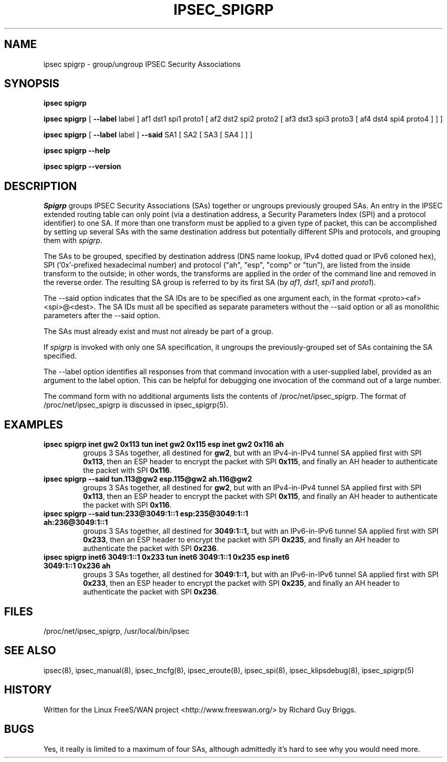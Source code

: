 .TH IPSEC_SPIGRP 8 "21 Jun 2000"
.\"
.\" RCSID $Id: spigrp.8,v 1.1.1.1 2006/11/29 08:55:39 lizhijie Exp $
.\"
.SH NAME
ipsec spigrp \- group/ungroup IPSEC Security Associations
.SH SYNOPSIS
.B ipsec
.B spigrp
.PP
.B ipsec
.B spigrp
[
.B \-\-label
label ]
af1 dst1 spi1 proto1 [ af2 dst2 spi2 proto2 [ af3 dst3 spi3 proto3 [ af4 dst4 spi4 proto4 ] ] ] 
.PP
.B ipsec
.B spigrp
[
.B \-\-label
label ]
.B \-\-said
SA1 [ SA2 [ SA3 [ SA4 ] ] ] 
.PP
.B ipsec
.B spigrp
.B \-\-help
.PP
.B ipsec
.B spigrp
.B \-\-version
.PP
.SH DESCRIPTION
.I Spigrp
groups IPSEC Security Associations (SAs) together or ungroups
previously grouped SAs.
An entry in the IPSEC extended
routing table can only point
(via a destination address, a Security Parameters Index (SPI) and
a protocol identifier) to one SA.
If more than one transform must be applied to a given type of packet,
this can be accomplished by setting up several SAs
with the same destination address but potentially different SPIs and protocols,
and grouping them with
.IR spigrp .
.PP
The SAs to be grouped,
specified by destination address (DNS name lookup, IPv4 dotted quad or IPv6 coloned hex), SPI
('0x'-prefixed hexadecimal number) and protocol ("ah", "esp", "comp" or "tun"),
are listed from the inside transform to the
outside;
in other words, the transforms are applied in
the order of the command line and removed in the reverse
order.
The resulting SA group is referred to by its first SA (by
.IR af1 ,
.IR dst1 ,
.IR spi1
and
.IR proto1 ).
.PP
The \-\-said option indicates that the SA IDs are to be specified as
one argument each, in the format <proto><af><spi>@<dest>.  The SA IDs must
all be specified as separate parameters without the \-\-said option or
all as monolithic parameters after the \-\-said option.
.PP
The SAs must already exist and must not already
be part of a group.
.PP
If
.I spigrp
is invoked with only one SA specification,
it ungroups the previously-grouped set of SAs containing
the SA specified.
.PP
The \-\-label option identifies all responses from that command
invocation with a user-supplied label, provided as an argument to the
label option.  This can be helpful for debugging one invocation of the
command out of a large number.
.PP
The command form with no additional arguments lists the contents of
/proc/net/ipsec_spigrp.  The format of /proc/net/ipsec_spigrp is
discussed in ipsec_spigrp(5).
.SH EXAMPLES
.TP
.B ipsec spigrp inet gw2 0x113 tun inet gw2 0x115 esp inet gw2 0x116 ah
groups 3 SAs together, all destined for
.BR gw2 ,
but with an IPv4-in-IPv4 tunnel SA applied first with SPI
.BR 0x113 ,
then an ESP header to encrypt the packet with SPI
.BR 0x115 ,
and finally an AH header to authenticate the packet with SPI
.BR 0x116 .
.LP
.TP
.B ipsec spigrp --said tun.113@gw2 esp.115@gw2 ah.116@gw2 
groups 3 SAs together, all destined for
.BR gw2 ,
but with an IPv4-in-IPv4 tunnel SA applied first with SPI
.BR 0x113 ,
then an ESP header to encrypt the packet with SPI
.BR 0x115 ,
and finally an AH header to authenticate the packet with SPI
.BR 0x116 .
.LP
.TP
.B ipsec spigrp --said tun:233@3049:1::1 esp:235@3049:1::1 ah:236@3049:1::1 
groups 3 SAs together, all destined for
.BR 3049:1::1,
but with an IPv6-in-IPv6 tunnel SA applied first with SPI
.BR 0x233 ,
then an ESP header to encrypt the packet with SPI
.BR 0x235 ,
and finally an AH header to authenticate the packet with SPI
.BR 0x236 .
.LP
.TP
.B ipsec spigrp inet6 3049:1::1 0x233 tun inet6 3049:1::1 0x235 esp inet6 3049:1::1 0x236 ah
groups 3 SAs together, all destined for
.BR 3049:1::1,
but with an IPv6-in-IPv6 tunnel SA applied first with SPI
.BR 0x233 ,
then an ESP header to encrypt the packet with SPI
.BR 0x235 ,
and finally an AH header to authenticate the packet with SPI
.BR 0x236 .
.LP
.SH FILES
/proc/net/ipsec_spigrp, /usr/local/bin/ipsec
.SH "SEE ALSO"
ipsec(8), ipsec_manual(8), ipsec_tncfg(8), ipsec_eroute(8),
ipsec_spi(8), ipsec_klipsdebug(8), ipsec_spigrp(5)
.SH HISTORY
Written for the Linux FreeS/WAN project
<http://www.freeswan.org/>
by Richard Guy Briggs.
.SH BUGS
Yes, it really is limited to a maximum of four SAs,
although admittedly it's hard to see why you would need more.
.\"
.\" $Log: spigrp.8,v $
.\" Revision 1.1.1.1  2006/11/29 08:55:39  lizhijie
.\" AS600 Kernel
.\"
.\" Revision 1.1.1.1  2005/07/08 09:46:23  lizhijie
.\" Linux-2.4.24 integrated Intel Access Library 2.0
.\"
.\" Revision 1.1.1.1  2004/08/17 02:50:02  lizhijie
.\" linux-2.4.24 for IXP422
.\"
.\" Revision 1.19  2000/09/17 18:56:48  rgb
.\" Added IPCOMP support.
.\"
.\" Revision 1.18  2000/09/13 15:54:32  rgb
.\" Added Gerhard's ipv6 updates.
.\"
.\" Revision 1.17  2000/06/30 18:21:55  rgb
.\" Update SEE ALSO sections to include ipsec_version(5) and ipsec_pf_key(5)
.\" and correct FILES sections to no longer refer to /dev/ipsec which has
.\" been removed since PF_KEY does not use it.
.\"
.\" Revision 1.16  2000/06/21 16:54:57  rgb
.\" Added 'no additional args' text for listing contents of
.\" /proc/net/ipsec_* files.
.\"
.\" Revision 1.15  2000/02/14 21:08:30  rgb
.\" Added description of --said option.
.\"
.\" Revision 1.14  1999/07/19 18:47:25  henry
.\" fix slightly-misformed comments
.\"
.\" Revision 1.13  1999/04/06 04:54:39  rgb
.\" Fix/Add RCSID Id: and Log: bits to make PHMDs happy.  This includes
.\" patch shell fixes.
.\"
